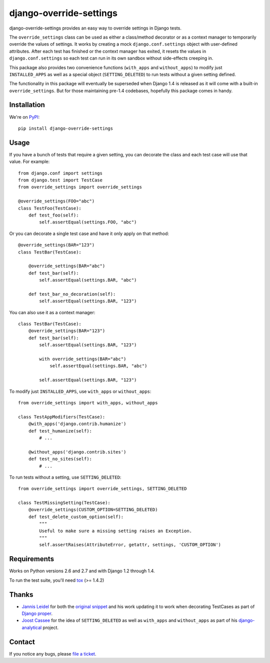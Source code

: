 ========================
django-override-settings
========================

.. image:: https://secure.travis-ci.org/edavis/django-override-settings.png
   :target: http://travis-ci.org/#!/edavis/django-override-settings

django-override-settings provides an easy way to override settings in
Django tests.

The ``override_settings`` class can be used as either a class/method
decorator or as a context manager to temporarily override the values
of settings. It works by creating a mock ``django.conf.settings``
object with user-defined attributes. After each test has finished or
the context manager has exited, it resets the values in
``django.conf.settings`` so each test can run in its own sandbox
without side-effects creeping in.

This package also provides two convenience functions (``with_apps``
and ``without_apps``) to modify just ``INSTALLED_APPS`` as well as a
special object (``SETTING_DELETED``) to run tests without a given
setting defined.

The functionality in this package will eventually be superseded when
Django 1.4 is released as it will come with a built-in
``override_settings``.  But for those maintaining pre-1.4 codebases,
hopefully this package comes in handy.

Installation
------------

We're on PyPI_::

    pip install django-override-settings

.. _PyPI: http://pypi.python.org/pypi/django-override-settings

Usage
-----

If you have a bunch of tests that require a given setting, you can
decorate the class and each test case will use that value.  For
example::

    from django.conf import settings
    from django.test import TestCase
    from override_settings import override_settings

    @override_settings(FOO="abc")
    class TestFoo(TestCase):
        def test_foo(self):
            self.assertEqual(settings.FOO, "abc")

Or you can decorate a single test case and have it only apply on that
method::

    @override_settings(BAR="123")
    class TestBar(TestCase):

        @override_settings(BAR="abc")
        def test_bar(self):
            self.assertEqual(settings.BAR, "abc")

        def test_bar_no_decoration(self):
            self.assertEqual(settings.BAR, "123")

You can also use it as a context manager::

    class TestBar(TestCase):
        @override_settings(BAR="123")
        def test_bar(self):
            self.assertEqual(settings.BAR, "123")

            with override_settings(BAR="abc")
                self.assertEqual(settings.BAR, "abc")

            self.assertEqual(settings.BAR, "123")

To modify just ``INSTALLED_APPS``, use ``with_apps`` or
``without_apps``::

    from override_settings import with_apps, without_apps

    class TestAppModifiers(TestCase):
        @with_apps('django.contrib.humanize')
        def test_humanize(self):
            # ...

        @without_apps('django.contrib.sites')
        def test_no_sites(self):
            # ...

To run tests without a setting, use ``SETTING_DELETED``::

    from override_settings import override_settings, SETTING_DELETED

    class TestMissingSetting(TestCase):
        @override_settings(CUSTOM_OPTION=SETTING_DELETED)
        def test_delete_custom_option(self):
            """
            Useful to make sure a missing setting raises an Exception.
            """
            self.assertRaises(AttributeError, getattr, settings, 'CUSTOM_OPTION')

Requirements
------------

Works on Python versions 2.6 and 2.7 and with Django 1.2 through 1.4.

To run the test suite, you'll need tox_ (>= 1.4.2)

.. _tox: http://pypi.python.org/pypi/tox

Thanks
------

- `Jannis Leidel`_ for both the `original snippet`_ and his work updating it
  to work when decorating TestCases as part of `Django proper`_.

- `Joost Cassee`_ for the idea of ``SETTING_DELETED`` as well as
  ``with_apps`` and ``without_apps`` as part of his django-analytical_
  project.

.. _Jannis Leidel: https://github.com/jezdez
.. _original snippet: http://djangosnippets.org/snippets/2437/
.. _Django proper: https://code.djangoproject.com/browser/django/trunk/django/test/utils.py
.. _Joost Cassee: https://github.com/jcassee
.. _django-analytical: https://github.com/jcassee/django-analytical

Contact
-------

If you notice any bugs, please `file a ticket`_.

.. _file a ticket: https://github.com/edavis/django-override-settings/issues
